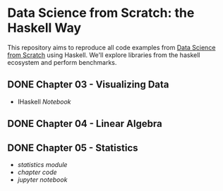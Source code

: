 * Data Science from Scratch: the Haskell Way

This repository aims to reproduce all code examples from [[https://github.com/joelgrus/data-science-from-scratch][Data Science from Scratch]] using Haskell. We'll explore libraries from the haskell ecosystem and perform benchmarks.

** DONE Chapter 03 - Visualizing Data
- IHaskell [[notebooks/03 - Visualizing Data.html][Notebook]]
** DONE Chapter 04 - Linear Algebra
   CLOSED: [2018-12-19 Wed 14:14]
** DONE Chapter 05 - Statistics
- [[src/Data/Statistics.hs][statistics module]]
- [[src/Chapter05/Statistics.hs][chapter code]]
- [[notebooks/05_statistics.html][jupyter notebook]]
